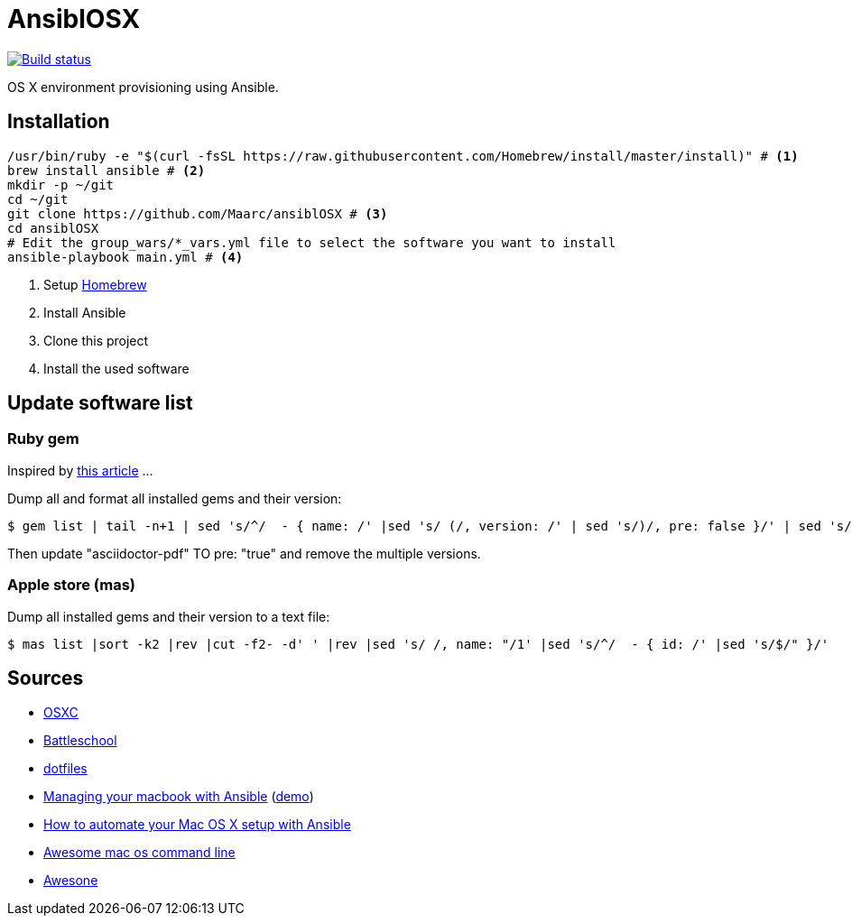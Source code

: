 = AnsiblOSX

[link=https://travis-ci.org/Maarc/ansiblOSX]
image::https://travis-ci.org/Maarc/ansiblOSX.svg?branch=master[Build status]

OS X environment provisioning using Ansible.

== Installation

[source,bash]
----
/usr/bin/ruby -e "$(curl -fsSL https://raw.githubusercontent.com/Homebrew/install/master/install)" # <1>
brew install ansible # <2>
mkdir -p ~/git
cd ~/git
git clone https://github.com/Maarc/ansiblOSX # <3>
cd ansiblOSX
# Edit the group_wars/*_vars.yml file to select the software you want to install
ansible-playbook main.yml # <4>
----
<1> Setup http://brew.sh/[Homebrew]
<2> Install Ansible
<3> Clone this project
<4> Install the used software


== Update software list

=== Ruby gem

Inspired by http://jhshi.me/2014/11/08/replicate-gem-installation/[this article] ...

Dump all and format all installed gems and their version:

    $ gem list | tail -n+1 | sed 's/^/  - { name: /' |sed 's/ (/, version: /' | sed 's/)/, pre: false }/' | sed 's/ default: / /'

Then update "asciidoctor-pdf" TO pre: "true" and remove the multiple versions.


=== Apple store (mas)

Dump all installed gems and their version to a text file:

    $ mas list |sort -k2 |rev |cut -f2- -d' ' |rev |sed 's/ /, name: "/1' |sed 's/^/  - { id: /' |sed 's/$/" }/'

== Sources

* https://osxc.github.io/[OSXC]
* https://github.com/spencergibb/battleschool[Battleschool]
* https://github.com/ricbra/dotfiles[dotfiles]
* http://blog.james-carr.org/2016/03/29/managing-your-macbook-with-ansible/[Managing your macbook with Ansible] (https://github.com/jamescarr/ansible-mac-demo[demo])
* https://blog.vandenbrand.org/2016/01/04/how-to-automate-your-mac-os-x-setup-with-ansible/[How to automate your Mac OS X setup with Ansible]
* https://github.com/herrbischoff/awesome-osx-command-line[Awesome mac os command line]
* https://github.com/sindresorhus/awesome[Awesone]
